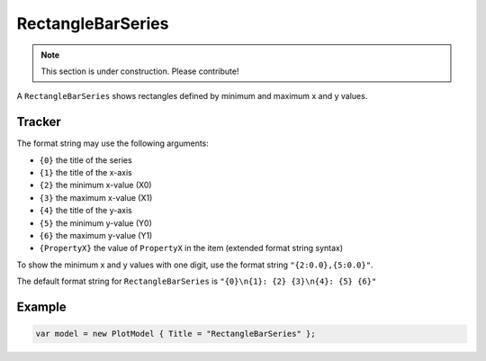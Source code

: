 ==================
RectangleBarSeries
==================

.. note:: This section is under construction. Please contribute!

A ``RectangleBarSeries`` shows rectangles defined by minimum and maximum x and y values.

.. image:: RectangleBarSeries.png


Tracker
-------

The format string may use the following arguments:

- ``{0}`` the title of the series
- ``{1}`` the title of the x-axis
- ``{2}`` the minimum x-value (X0)
- ``{3}`` the maximum x-value (X1)
- ``{4}`` the title of the y-axis
- ``{5}`` the minimum y-value (Y0)
- ``{6}`` the maximum y-value (Y1)
- ``{PropertyX}`` the value of ``PropertyX`` in the item (extended format string syntax)

To show the minimum x and y values with one digit, use the format string ``"{2:0.0},{5:0.0}"``.

The default format string for ``RectangleBarSeries`` is ``"{0}\n{1}: {2} {3}\n{4}: {5} {6}"``


Example
-------

.. sourcecode:: csharp

    var model = new PlotModel { Title = "RectangleBarSeries" };
